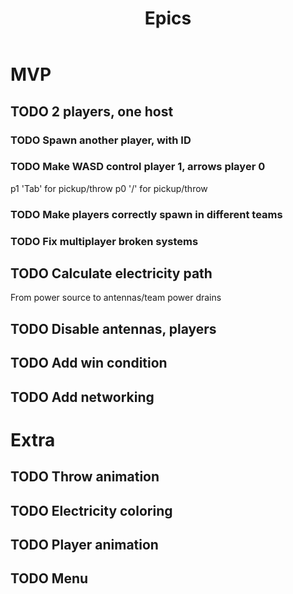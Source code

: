 #+title: Epics

* MVP
** TODO 2 players, one host
*** TODO Spawn another player, with ID

*** TODO Make WASD control player 1, arrows player 0
p1 'Tab' for pickup/throw
p0 '/' for pickup/throw

*** TODO Make players correctly spawn in different teams

*** TODO Fix multiplayer broken systems

** TODO Calculate electricity path
From power source to antennas/team power drains

** TODO Disable antennas, players

** TODO Add win condition

** TODO Add networking

* Extra
** TODO Throw animation
** TODO Electricity coloring
** TODO Player animation
** TODO Menu
